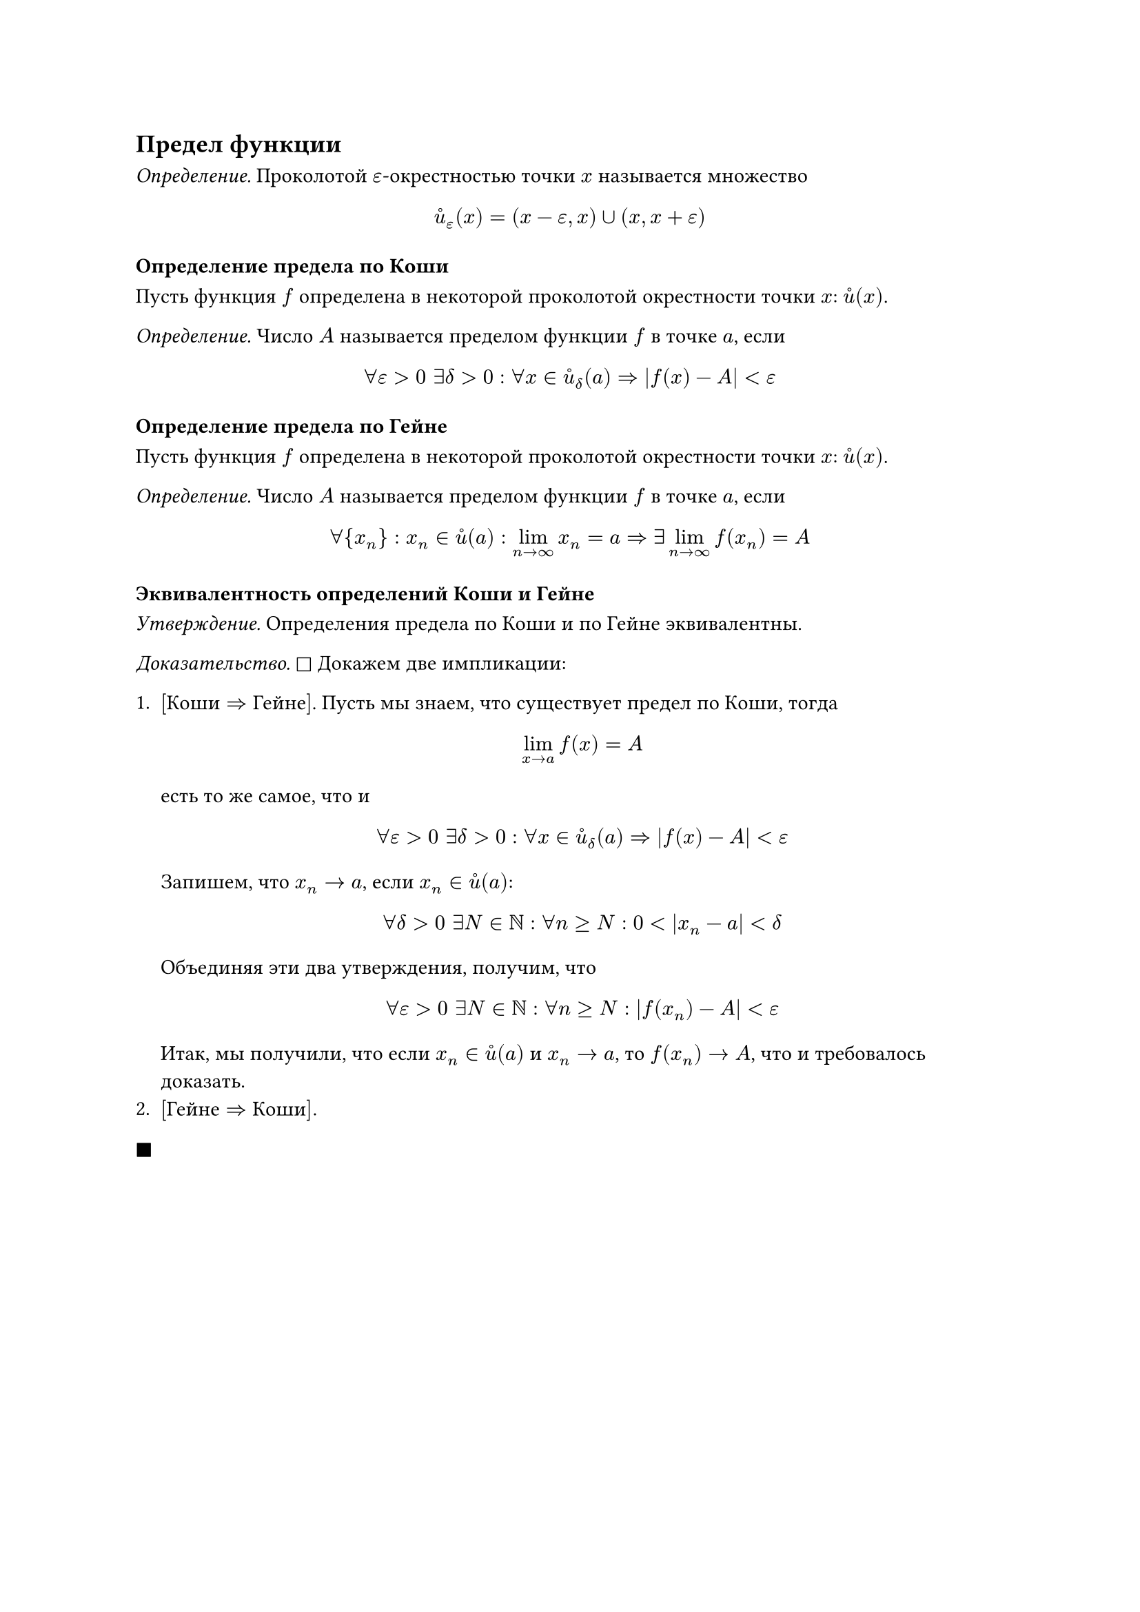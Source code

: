 == Предел функции

_Определение._ Проколотой $epsilon$-окрестностью точки $x$ называется множество
$
  accent(u, circle)_epsilon (x) = (x - epsilon, x) union (x, x + epsilon)
$

=== Определение предела по Коши

Пусть функция $f$ определена в некоторой проколотой окрестности точки $x$: $accent(u, circle) (x)$.

_Определение._ Число $A$ называется пределом функции $f$ в точке $a$, если

$
  forall epsilon > 0 space exists delta > 0: 
  forall x in accent(u, circle)_delta (a)
  => abs(f(x) - A) < epsilon
$
// TODO: добавить график

=== Определение предела по Гейне
Пусть функция $f$ определена в некоторой проколотой окрестности точки $x$: $accent(u, circle) (x)$.

_Определение._ Число $A$ называется пределом функции $f$ в точке $a$, если

$
 forall {x_n}: x_n in accent(u, circle) (a): lim_(n->oo) x_n = a => exists lim_(n->oo) f(x_n) = A
$

=== Эквивалентность определений Коши и Гейне

_Утверждение._ Определения предела по Коши и по Гейне эквивалентны.

_Доказательство._ $square$ Докажем две импликации:

+ $["Коши" => "Гейне"]$. Пусть мы знаем, что существует предел по Коши, тогда
  $
    lim_(x->a) f(x) = A
  $
  есть то же самое, что и
  $
    forall epsilon > 0 space exists delta > 0: 
    forall x in accent(u, circle)_delta (a)
    => abs(f(x) - A) < epsilon
  $

  Запишем, что $x_n -> a$, если $x_n in accent(u, circle) (a)$:
  $
    forall delta > 0 space exists N in NN: forall n >= N:
    0 < abs(x_n - a) < delta
  $
  Объединяя эти два утверждения, получим, что
  $
    forall epsilon > 0 space exists N in NN: forall n >= N:
    abs(f(x_n) - A) < epsilon 
  $
  Итак, мы получили, что если $x_n in accent(u, circle) (a)$ и $x_n -> a$, то $f(x_n) -> A$, что и требовалось доказать.
+ $["Гейне" => "Коши"].$ 

$square.filled$
